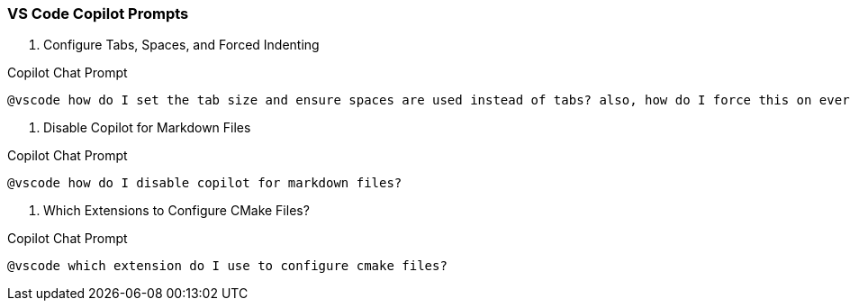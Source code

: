 === VS Code Copilot Prompts

. Configure Tabs, Spaces, and Forced Indenting

.Copilot Chat Prompt
[source,text]
@vscode how do I set the tab size and ensure spaces are used instead of tabs? also, how do I force this on every file?

. Disable Copilot for Markdown Files

.Copilot Chat Prompt
[source,text]
@vscode how do I disable copilot for markdown files?

. Which Extensions to Configure CMake Files?

.Copilot Chat Prompt
[source,text]
@vscode which extension do I use to configure cmake files?
